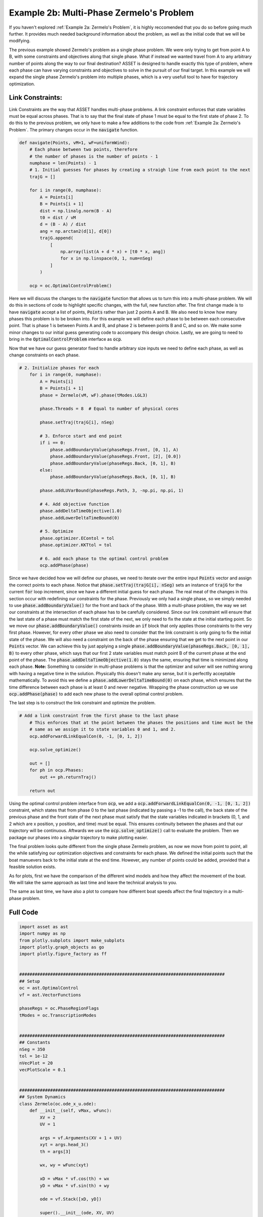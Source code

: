 Example 2b: Multi-Phase Zermelo's Problem
=========================================

If you haven't explored :ref:`Example 2a: Zermelo's Problem`, it is highly reccomended that you do so before going much further.
It provides much needed background information about the problem, as well as the initial code that we will be modifying.

The previous example showed Zermelo's problem as a single phase problem. We were only trying to get from point A to B, with some constraints and objectives along
that single phase. What if instead we wanted travel from A to any arbitrary number of points along the way to our final destination? ASSET is designed to handle exactly this type of problem,
where each phase can have varying constraints and objectives to solve in the pursuit of our final target. In this example we will expand the single phase Zermelo's problem into multiple phases, which is a very
usefull tool to have for trajectory optimization.

Link Constraints:
#################

Link Constraints are the way that ASSET handles multi-phase problems. A link constraint enforces that state variables must be equal across phases. That is to say that the final state of phase 1 must be equal to the first state of phase 2.
To do this to the previous problem, we only have to make a few additions to the code from :ref:`Example 2a: Zermelo's Problem`. The primary changes occur in the :code:`navigate` function.

.. code-block:: python

    def navigate(Points, vM=1, wF=uniformWind):
        # Each phase between two points, therefore
        # the number of phases is the number of points - 1
        numphase = len(Points) - 1
        # 1. Initial guesses for phases by creating a straigh line from each point to the next
        trajG = []

        for i in range(0, numphase):
            A = Points[i]
            B = Points[i + 1]
            dist = np.linalg.norm(B - A)
            t0 = dist / vM
            d = (B - A) / dist
            ang = np.arctan2(d[1], d[0])
            trajG.append(
                [
                    np.array(list(A + d * x) + [t0 * x, ang])
                    for x in np.linspace(0, 1, num=nSeg)
                ]
            )

        ocp = oc.OptimalControlProblem()

Here we will discuss the changes to the :code:`navigate` function that allows us to turn this into a multi-phase problem. We will do this in sections of code to highlight specific changes, with the full, new function after.
The first change made is to have :code:`navigate` accept a list of points, :code:`Points` rather than just 2 points A and B. We also need to know how many phases this problem is to be broken into.
For this example we will define each phase to be between each consecutive point. That is phase 1 is between Points A and B, and phase 2 is between points B and C, and so on. We make some minor changes to our
initial guess generating code to accompany this design choice. Lastly, we are going to need to bring in the :code:`OptimalControlProblem` interface as :code:`ocp`.

Now that we have our guess generator fixed to handle arbitrary size inputs we need to define each phase, as well as change constraints on each phase.

.. code-block:: python

    # 2. Initialize phases for each
        for i in range(0, numphase):
            A = Points[i]
            B = Points[i + 1]
            phase = Zermelo(vM, wF).phase(tModes.LGL3)

            phase.Threads = 8  # Equal to number of physical cores

            phase.setTraj(trajG[i], nSeg)

            # 3. Enforce start and end point
            if i == 0:
                phase.addBoundaryValue(phaseRegs.Front, [0, 1], A)
                phase.addBoundaryValue(phaseRegs.Front, [2], [0.0])
                phase.addBoundaryValue(phaseRegs.Back, [0, 1], B)
            else:
                phase.addBoundaryValue(phaseRegs.Back, [0, 1], B)

            phase.addLUVarBound(phaseRegs.Path, 3, -np.pi, np.pi, 1)

            # 4. Add objective function
            phase.addDeltaTimeObjective(1.0)
            phase.addLowerDeltaTimeBound(0)

            # 5. Optimize
            phase.optimizer.EContol = tol
            phase.optimizer.KKTtol = tol

            # 6. add each phase to the optimal control problem
            ocp.addPhase(phase)


Since we have decided how we will define our phases, we need to iterate over the entire input :code:`Points` vector and assign the correct points to each phase. Notice that :code:`phase.setTraj(trajG[i], nSeg)` sets
an instance of :code:`trajG` for the current :code:`for` loop increment, since we have a different initial guess for each phase. The real meat of the changes in this section occur with redefining our constraints for the phase.
Previously we only had a single phase, so we simply needed to use :code:`phase.addBoundaryValue()` for the front and back of the phase. With a multi-phase problem, the way we set our constraints at the intersection of each phase
has to be carefully considered. Since our link constraint will ensure that the last state of a phase must match the first state of the next, we only need to fix the state at the initial starting point.
So we move our :code:`phase.addBoundaryValue()` constraints inside an :code:`if` block that only applies those constraints to the very first phase. However, for every other phase we also need to consider that the link constraint
is only going to fix the initial state of the phase. We will also need a constraint on the back of the phase ensuring that we get to the next point in our :code:`Points` vector.
We can achieve this by just applying a single :code:`phase.addBoundaryValue(phaseRegs.Back, [0, 1], B)` to every other phase, which says that our first 2 state variables must match point B of the current phase at the end point of the phase.
The :code:`phase.addDeltaTimeObjective(1.0)` stays the same, ensuring that time is minimized along each phase. **Note:** Something to consider in multi-phase problems is that the optimizer and solver will see nothing wrong
with having a negative time in the solution. Physically this doesn't make any sense, but it is perfectlly acceptable mathematically. To avoid this we define a :code:`phase.addLowerDeltaTimeBound(0)` on each phase, which ensures that the time difference between each
phase is at least 0 and never negative. Wrapping the phase construction up we use :code:`ocp.addPhase(phase)` to add each new phase to the overall optimal control problem.

The last step is to construct the link constraint and optimize the problem.

.. code-block:: python

    # Add a link constraint from the first phase to the last phase
        # This enforces that at the point between the phases the positions and time must be the
        # same as we assign it to state variables 0 and 1, and 2.
        ocp.addForwardLinkEqualCon(0, -1, [0, 1, 2])

        ocp.solve_optimize()

        out = []
        for ph in ocp.Phases:
            out += ph.returnTraj()

        return out

Using the optimal control problem interface from :code:`ocp`, we add a :code:`ocp.addForwardLinkEqualCon(0, -1, [0, 1, 2])` constraint, which states that from phase 0 to the last phase (indicated by passing a -1 to the call),
the back state of the previous phase and the front state of the next phase must satisfy that the state variables indicated in brackets (0, 1, and 2 which are x position, y position, and time) must be equal. This ensures continuity
between the phases and that our trajectory will be continuous. Aftwards we use the :code:`ocp.solve_optimize()` call to evaluate the problem. Then we package our phases into a singular trajectory to make plotting easier.

The final problem looks quite different from the single phase Zermelo problem, as now we move from point to point, all the while satisfying our optimization objectives and constraints for each phase.
We defined the initial points such that the boat manuevers back to the initial state at the end time. However, any number of points could be added, provided that a feasible solution exists.

As for plots, first we have the comparison of the different wind models and how they affect the movement of the boat. We will take the same approach as last time and leave the technical analysis to you.

.. raw:: html

    <iframe src="_static/CompareWindModelsLink.html" height=500em width=100%></iframe>

The same as last time, we have also a plot to compare how different boat speeds affect the final trajectory in a multi-phase problem.

.. raw:: html

    <iframe src="_static/CompareBoatSpeedLink.html" height=500em width=100%></iframe>

Full Code
#########

.. code-block:: python

    import asset as ast
    import numpy as np
    from plotly.subplots import make_subplots
    import plotly.graph_objects as go
    import plotly.figure_factory as ff


    ################################################################################
    ## Setup
    oc = ast.OptimalControl
    vf = ast.VectorFunctions

    phaseRegs = oc.PhaseRegionFlags
    tModes = oc.TranscriptionModes


    ################################################################################
    ## Constants
    nSeg = 350
    tol = 1e-12
    nVecPlot = 20
    vecPlotScale = 0.1


    ################################################################################
    ## System Dynamics
    class Zermelo(oc.ode_x_u.ode):
        def __init__(self, vMax, wFunc):
            XV = 2
            UV = 1

            args = vf.Arguments(XV + 1 + UV)
            xyt = args.head_3()
            th = args[3]

            wx, wy = wFunc(xyt)

            xD = vMax * vf.cos(th) + wx
            yD = vMax * vf.sin(th) + wy

            ode = vf.Stack([xD, yD])

            super().__init__(ode, XV, UV)


    ################################################################################
    ## Wind Functions
    def noWind(xyt):
        # No asset functions, just numbers
        return 0, 0


    # -------------------------------------


    def uniformWind(xyt, ang=135 * np.pi / 180, vel=2):
        # No asset functions, just numbers
        return vel * np.cos(ang), vel * np.sin(ang)


    # -------------------------------------


    def constantDirWind(xyt, ang=45 * np.pi / 180):
        vel = vf.cos(xyt.head2().norm())

        return vel * np.cos(ang), vel * np.sin(ang)


    # -------------------------------------


    def variableDirWind(xyt):
        vel = vf.sin(xyt.head2().norm())
        ang = 2 * (xyt[0] + xyt[1])

        return vel * vf.cos(ang), vel * vf.sin(ang)


    ################################################################################
    ## Solver function
    def navigate(Points, vM=1, wF=uniformWind):
        # Each phase between two points, therefore
        # the number of phases is the number of points - 1
        numphase = len(Points) - 1
        # 1. Initial guesses for phases by creating a straigh line from each point to the next
        trajG = []

        for i in range(0, numphase):
            A = Points[i]
            B = Points[i + 1]
            dist = np.linalg.norm(B - A)
            t0 = dist / vM
            d = (B - A) / dist
            ang = np.arctan2(d[1], d[0])
            trajG.append(
                [
                    np.array(list(A + d * x) + [t0 * x, ang])
                    for x in np.linspace(0, 1, num=nSeg)
                ]
            )

        ocp = oc.OptimalControlProblem()

        # 2. Initialize phases for each
        for i in range(0, numphase):
            A = Points[i]
            B = Points[i + 1]
            phase = Zermelo(vM, wF).phase(tModes.LGL3)

            phase.Threads = 8  # Equal to number of physical cores

            phase.setTraj(trajG[i], nSeg)

            # 3. Enforce start and end point
            if i == 0:
                phase.addBoundaryValue(phaseRegs.Front, [0, 1], A)
                phase.addBoundaryValue(phaseRegs.Front, [2], [0.0])
                phase.addBoundaryValue(phaseRegs.Back, [0, 1], B)
            else:
                phase.addBoundaryValue(phaseRegs.Back, [0, 1], B)

            phase.addLUVarBound(phaseRegs.Path, 3, -np.pi, np.pi, 1)

            # 4. Add objective function
            phase.addDeltaTimeObjective(1.0)
            phase.addLowerDeltaTimeBound(0)

            # 5. Optimize
            phase.optimizer.EContol = tol
            phase.optimizer.KKTtol = tol

            # 6. add each phase to the optimal control problem
            ocp.addPhase(phase)

        # Add a link constraint from the first phase to the last phase
        # This enforces that at the point between the phases the positions and time must be the
        # same as we assign it to state variables 0 and 1, and 2.
        ocp.addForwardLinkEqualCon(0, -1, [0, 1, 2])

        ocp.solve_optimize()

        out = []
        for ph in ocp.Phases:
            out += ph.returnTraj()

        return out


    ################################################################################
    ## 2D Plotting
    def plot2DTrajList(tList, name):
        fig = make_subplots(rows=1, cols=2)
        for i, t in enumerate(tList):
            fig.add_trace(
                go.Scatter(
                    x=[X[0] for X in t],
                    y=[X[1] for X in t],
                    mode="lines",
                    name="Path {}".format(i),
                ),
                row=1,
                col=1,
            )
            fig.add_trace(
                go.Scatter(
                    x=[X[2] for X in t],
                    y=[X[3] for X in t],
                    mode="lines",
                    name="Control {}".format(i),
                ),
                row=1,
                col=2,
            )

        fig.update_layout(scene_aspectmode="data")

        fig.update_xaxes(title_text="X", row=1, col=1)
        fig.update_yaxes(title_text="Y", row=1, col=1)
        fig.update_xaxes(title_text="Time", row=1, col=2)
        fig.update_yaxes(title_text="Theta", row=1, col=2)

        fig.show()
        fig.write_html("./{}.html".format(name))


    # -------------------------------------


    def plot2DTrajListVF(tList, name, wFunc_num):
        fig = make_subplots(rows=1, cols=2)

        # Generate vector field for trajectory plot
        maxX = max([max([x[0] for x in t]) for t in tList])
        minX = min([min([x[0] for x in t]) for t in tList])
        maxY = max([max([x[1] for x in t]) for t in tList])
        minY = min([min([x[1] for x in t]) for t in tList])

        xRange = np.linspace(minX, maxX, num=nVecPlot)
        yRange = np.linspace(minY, maxY, num=nVecPlot)

        xPlot, yPlot = np.meshgrid(xRange, yRange)

        uPlot = np.zeros_like(xPlot)
        vPlot = np.zeros_like(xPlot)
        for i in range(nVecPlot):
            for j in range(nVecPlot):
                u_ij, v_ij = wFunc_num([xPlot[i, j], yPlot[i, j], 0])
                uPlot[i, j] = u_ij
                vPlot[i, j] = v_ij

        qv = ff.create_quiver(xPlot, yPlot, uPlot, vPlot)

        for d in qv.data:
            fig.add_trace(go.Scatter(x=d["x"], y=d["y"], name="Wind"), row=1, col=1)

        # Overlay trajectories and control
        for i, t in enumerate(tList):
            fig.add_trace(
                go.Scatter(
                    x=[X[0] for X in t],
                    y=[X[1] for X in t],
                    mode="lines",
                    name="Path {}".format(i),
                ),
                row=1,
                col=1,
            )
            fig.add_trace(
                go.Scatter(
                    x=[X[2] for X in t],
                    y=[X[3] for X in t],
                    mode="lines",
                    name="Control {}".format(i),
                ),
                row=1,
                col=2,
            )

        fig.update_layout(scene_aspectmode="data")

        fig.update_xaxes(title_text="X", row=1, col=1)
        fig.update_yaxes(title_text="Y", row=1, col=1)
        fig.update_xaxes(title_text="Time", row=1, col=2)
        fig.update_yaxes(title_text="Theta", row=1, col=2)

        fig.show()
        fig.write_html("./{}.html".format(name))


    ################################################################################
    ## Compare Wind Models
    def compareWind():
        A = np.array([0, -1])
        B = np.array([1, 1])
        C = np.array([4, 0])
        D = A
        vM = 1.5

        test1 = navigate([A, B, C, D], vM=1, wF=noWind)
        test2 = navigate(
            [A, B, C, D],
            vM=vM,
            wF=lambda xyt: uniformWind(xyt, vel=0.5),
        )
        test3 = navigate(
            [A, B, C, D],
            vM=vM,
            wF=constantDirWind,
        )
        test4 = navigate([A, B, C, D], vM=vM, wF=variableDirWind)

        plot2DTrajList(
            [
                test1,
                test2,
                test3,
                test4,
            ],
            "CompareWindModelsLink",
        )


    ################################################################################
    ## Compare Boat Speed
    def compareSpeed():
        A = np.array([-2, 2])
        B = np.array([1, 3])
        C = np.array([1, -2])
        D = A

        vMRange = np.linspace(1.85, 6, num=25)
        trajs = []
        for vM in vMRange:
            trajs.append(navigate([A, B, C, D], vM=vM, wF=variableDirWind))

        vdwx, vdwy = variableDirWind(vf.Arguments(2))

        plot2DTrajListVF(
            trajs,
            "CompareBoatSpeedLink",
            lambda xyt: (vdwx.compute(xyt), vdwy.compute(xyt)),
        )


    ################################################################################
    ## Main
    def main():
        compareWind()
        compareSpeed()


    ################################################################################
    ## Run
    if __name__ == "__main__":
        main()

